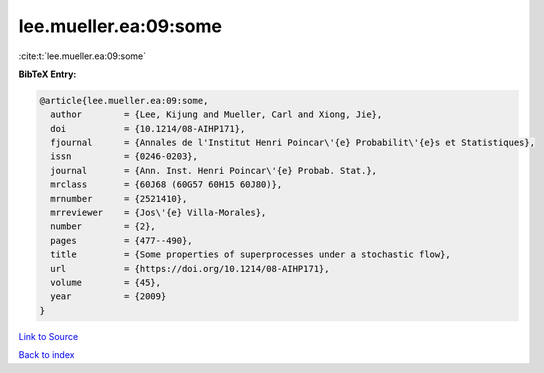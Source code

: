 lee.mueller.ea:09:some
======================

:cite:t:`lee.mueller.ea:09:some`

**BibTeX Entry:**

.. code-block:: bibtex

   @article{lee.mueller.ea:09:some,
     author        = {Lee, Kijung and Mueller, Carl and Xiong, Jie},
     doi           = {10.1214/08-AIHP171},
     fjournal      = {Annales de l'Institut Henri Poincar\'{e} Probabilit\'{e}s et Statistiques},
     issn          = {0246-0203},
     journal       = {Ann. Inst. Henri Poincar\'{e} Probab. Stat.},
     mrclass       = {60J68 (60G57 60H15 60J80)},
     mrnumber      = {2521410},
     mrreviewer    = {Jos\'{e} Villa-Morales},
     number        = {2},
     pages         = {477--490},
     title         = {Some properties of superprocesses under a stochastic flow},
     url           = {https://doi.org/10.1214/08-AIHP171},
     volume        = {45},
     year          = {2009}
   }

`Link to Source <https://doi.org/10.1214/08-AIHP171},>`_


`Back to index <../By-Cite-Keys.html>`_
